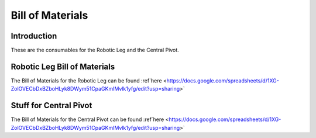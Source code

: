 Bill of Materials
================

Introduction
------------

These are the consumables for the Robotic Leg and the Central Pivot.

Robotic Leg Bill of Materials
-----------------------------

The Bill of Materials for the Robotic Leg can be found :ref`here <https://docs.google.com/spreadsheets/d/1XG-ZolOVECbDxBZboHLyk8DWym51CpaGKmIMvlk1yfg/edit?usp=sharing>`

Stuff for Central Pivot
-----------------------

The Bill of Materials for the Central Pivot can be found :ref`here <https://docs.google.com/spreadsheets/d/1XG-ZolOVECbDxBZboHLyk8DWym51CpaGKmIMvlk1yfg/edit?usp=sharing>`


